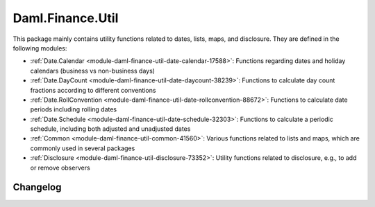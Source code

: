 .. Copyright (c) 2023 Digital Asset (Switzerland) GmbH and/or its affiliates. All rights reserved.
.. SPDX-License-Identifier: Apache-2.0

Daml.Finance.Util
#################

This package mainly contains utility functions related to dates, lists, maps, and disclosure. They
are defined in the following modules:

- :ref:`Date.Calendar <module-daml-finance-util-date-calendar-17588>`:
  Functions regarding dates and holiday calendars (business vs non-business days)
- :ref:`Date.DayCount <module-daml-finance-util-date-daycount-38239>`:
  Functions to calculate day count fractions according to different conventions
- :ref:`Date.RollConvention <module-daml-finance-util-date-rollconvention-88672>`:
  Functions to calculate date periods including rolling dates
- :ref:`Date.Schedule <module-daml-finance-util-date-schedule-32303>`:
  Functions to calculate a periodic schedule, including both adjusted and unadjusted dates
- :ref:`Common <module-daml-finance-util-common-41560>`:
  Various functions related to lists and maps, which are commonly used in several packages
- :ref:`Disclosure <module-daml-finance-util-disclosure-73352>`:
  Utility functions related to disclosure, e.g., to add or remove observers

Changelog
*********

.. .. toctree::
   :titlesonly:
   :maxdepth: 1

   Changelog <changelogs/daml-finance-util>
